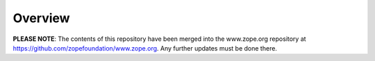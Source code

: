 Overview
========

**PLEASE NOTE**: The contents of this repository have been merged into the
www.zope.org repository at https://github.com/zopefoundation/www.zope.org. Any
further updates must be done there.

